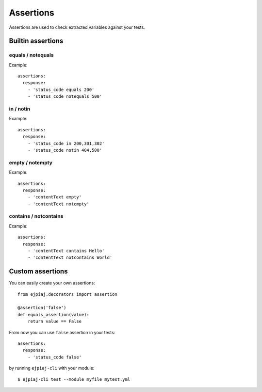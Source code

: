 Assertions
==========

Assertions are used to check extracted variables against your tests.

Builtin assertions
------------------


equals / notequals
^^^^^^^^^^^^^^^^^^

Example::

    assertions:
      response:
        - 'status_code equals 200'
        - 'status_code notequals 500'

in / notin
^^^^^^^^^^

Example::

    assertions:
      response:
        - 'status_code in 200,301,302'
        - 'status_code notin 404,500'

empty / notempty
^^^^^^^^^^^^^^^^

Example::

    assertions:
      response:
        - 'contentText empty'
        - 'contentText notempty'

contains / notcontains
^^^^^^^^^^^^^^^^^^^^^^

Example::

    assertions:
      response:
        - 'contentText contains Hello'
        - 'contentText notcontains World'

Custom assertions
-----------------

You can easily create your own assertions::


    from ejpiaj.decorators import assertion

    @assertion('false')
    def equals_assertion(value):
        return value == False


From now you can use ``false`` assertion in your tests::

    assertions:
      response:
        - 'status_code false'

by running ``ejpiaj-cli`` with your module::

    $ ejpiaj-cli test --module myfile mytest.yml
